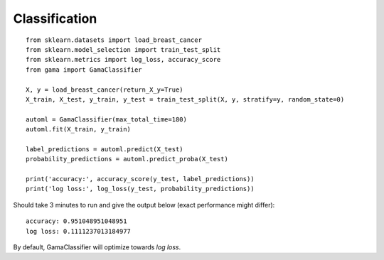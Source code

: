 Classification
**************

::

    from sklearn.datasets import load_breast_cancer
    from sklearn.model_selection import train_test_split
    from sklearn.metrics import log_loss, accuracy_score
    from gama import GamaClassifier

    X, y = load_breast_cancer(return_X_y=True)
    X_train, X_test, y_train, y_test = train_test_split(X, y, stratify=y, random_state=0)

    automl = GamaClassifier(max_total_time=180)
    automl.fit(X_train, y_train)

    label_predictions = automl.predict(X_test)
    probability_predictions = automl.predict_proba(X_test)

    print('accuracy:', accuracy_score(y_test, label_predictions))
    print('log loss:', log_loss(y_test, probability_predictions))

Should take 3 minutes to run and give the output below (exact performance might differ)::

    accuracy: 0.951048951048951
    log loss: 0.1111237013184977

By default, GamaClassifier will optimize towards `log loss`.